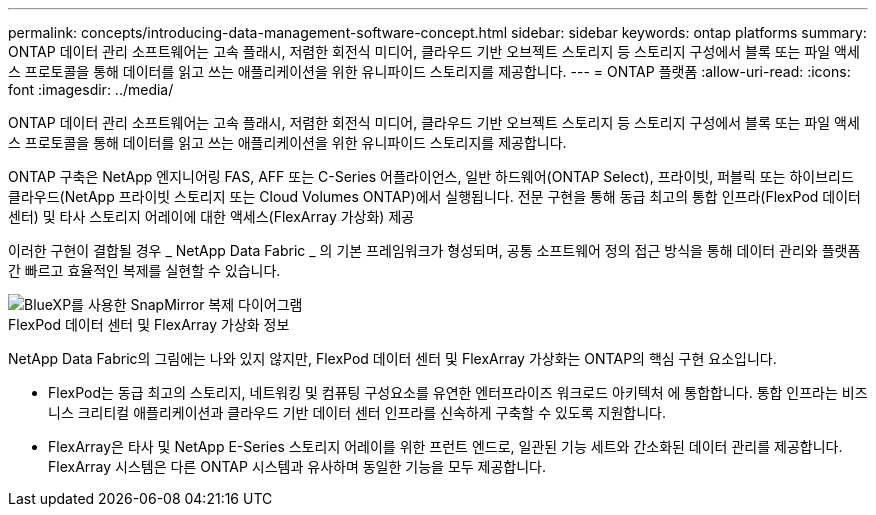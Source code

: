 ---
permalink: concepts/introducing-data-management-software-concept.html 
sidebar: sidebar 
keywords: ontap platforms 
summary: ONTAP 데이터 관리 소프트웨어는 고속 플래시, 저렴한 회전식 미디어, 클라우드 기반 오브젝트 스토리지 등 스토리지 구성에서 블록 또는 파일 액세스 프로토콜을 통해 데이터를 읽고 쓰는 애플리케이션을 위한 유니파이드 스토리지를 제공합니다. 
---
= ONTAP 플랫폼
:allow-uri-read: 
:icons: font
:imagesdir: ../media/


[role="lead"]
ONTAP 데이터 관리 소프트웨어는 고속 플래시, 저렴한 회전식 미디어, 클라우드 기반 오브젝트 스토리지 등 스토리지 구성에서 블록 또는 파일 액세스 프로토콜을 통해 데이터를 읽고 쓰는 애플리케이션을 위한 유니파이드 스토리지를 제공합니다.

ONTAP 구축은 NetApp 엔지니어링 FAS, AFF 또는 C-Series 어플라이언스, 일반 하드웨어(ONTAP Select), 프라이빗, 퍼블릭 또는 하이브리드 클라우드(NetApp 프라이빗 스토리지 또는 Cloud Volumes ONTAP)에서 실행됩니다. 전문 구현을 통해 동급 최고의 통합 인프라(FlexPod 데이터 센터) 및 타사 스토리지 어레이에 대한 액세스(FlexArray 가상화) 제공

이러한 구현이 결합될 경우 _ NetApp Data Fabric _ 의 기본 프레임워크가 형성되며, 공통 소프트웨어 정의 접근 방식을 통해 데이터 관리와 플랫폼 간 빠르고 효율적인 복제를 실현할 수 있습니다.

image::../media/data-fabric.gif[BlueXP를 사용한 SnapMirror 복제 다이어그램,ONTAP,and ONTAP Select.]

.FlexPod 데이터 센터 및 FlexArray 가상화 정보
NetApp Data Fabric의 그림에는 나와 있지 않지만, FlexPod 데이터 센터 및 FlexArray 가상화는 ONTAP의 핵심 구현 요소입니다.

* FlexPod는 동급 최고의 스토리지, 네트워킹 및 컴퓨팅 구성요소를 유연한 엔터프라이즈 워크로드 아키텍처 에 통합합니다. 통합 인프라는 비즈니스 크리티컬 애플리케이션과 클라우드 기반 데이터 센터 인프라를 신속하게 구축할 수 있도록 지원합니다.
* FlexArray은 타사 및 NetApp E-Series 스토리지 어레이를 위한 프런트 엔드로, 일관된 기능 세트와 간소화된 데이터 관리를 제공합니다. FlexArray 시스템은 다른 ONTAP 시스템과 유사하며 동일한 기능을 모두 제공합니다.

